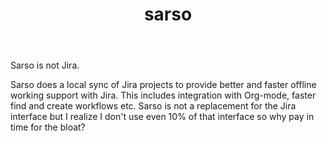 #+TITLE: sarso

Sarso is not Jira.

Sarso does a local sync of Jira projects to provide better and faster offline
working support with Jira. This includes integration with Org-mode, faster find
and create workflows etc. Sarso is not a replacement for the Jira interface but
I realize I don't use even 10% of that interface so why pay in time for the
bloat?
